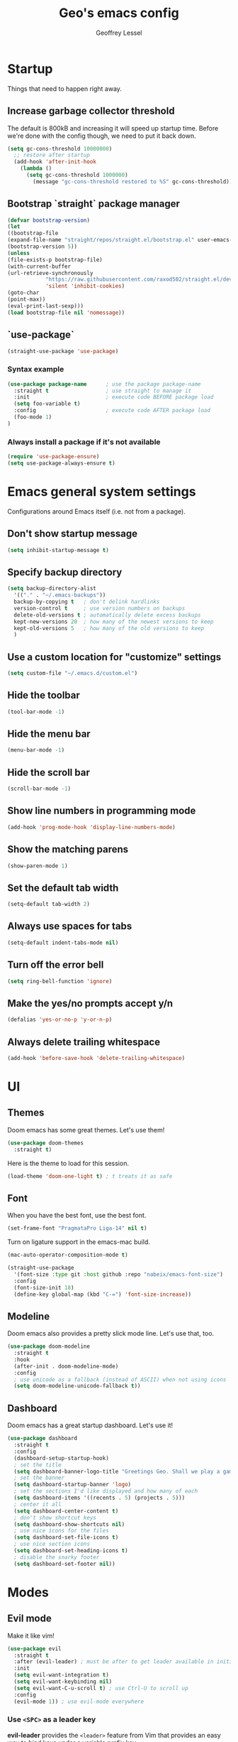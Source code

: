 #+TITLE: Geo's emacs config
#+AUTHOR: Geoffrey Lessel

* Startup

Things that need to happen right away.

** Increase garbage collector threshold
   The default is 800kB and increasing it will speed up startup time.
   Before we're done with the config though, we need to put it back down.

    #+BEGIN_SRC emacs-lisp
    (setq gc-cons-threshold 10000000)
      ;; restore after startup
      (add-hook 'after-init-hook
        (lambda ()
          (setq gc-cons-threshold 1000000)
            (message "gc-cons-threshold restored to %S" gc-cons-threshold)))
    #+END_SRC

** Bootstrap `straight` package manager
    #+BEGIN_SRC emacs-lisp
    (defvar bootstrap-version)
    (let
    ((bootstrap-file
    (expand-file-name "straight/repos/straight.el/bootstrap.el" user-emacs-directory))
    (bootstrap-version 5))
    (unless
    (file-exists-p bootstrap-file)
    (with-current-buffer
    (url-retrieve-synchronously
                "https://raw.githubusercontent.com/raxod502/straight.el/develop/install.el"
                'silent 'inhibit-cookies)
    (goto-char
    (point-max))
    (eval-print-last-sexp)))
    (load bootstrap-file nil 'nomessage))
    #+END_SRC

** `use-package`
    #+BEGIN_SRC emacs-lisp
    (straight-use-package 'use-package)
    #+END_SRC

*** Syntax example
    #+BEGIN_SRC emacs-lisp :tangle no
    (use-package package-name      ; use the package package-name
      :straight t                  ; use straight to manage it
      :init                        ; execute code BEFORE package load
      (setq foo-variable t)
      :config                      ; execute code AFTER package load
      (foo-mode 1)
    )
    #+END_SRC

*** Always install a package if it's not available
    #+BEGIN_SRC emacs-lisp
(require 'use-package-ensure)
(setq use-package-always-ensure t)
#+END_SRC


* Emacs general system settings

Configurations around Emacs itself (i.e. not from a package).

** Don't show startup message
    #+BEGIN_SRC emacs-lisp
    (setq inhibit-startup-message t)
    #+END_SRC

** Specify backup directory
    #+BEGIN_SRC emacs-lisp
    (setq backup-directory-alist
      '(("." . "~/.emacs-backups"))
      backup-by-copying t   ; don't delink hardlinks
      version-control t     ; use version numbers on backups
      delete-old-versions t ; automatically delete excess backups
      kept-new-versions 20  ; how many of the newest versions to keep
      kept-old-versions 5   ; how many of the old versions to keep
      )
    #+END_SRC

** Use a custom location for "customize" settings

   #+BEGIN_SRC emacs-lisp
   (setq custom-file "~/.emacs.d/custom.el")
   #+END_SRC

** Hide the toolbar
    #+BEGIN_SRC emacs-lisp
    (tool-bar-mode -1)
    #+END_SRC

** Hide the menu bar

    #+BEGIN_SRC emacs-lisp
    (menu-bar-mode -1)
    #+END_SRC

** Hide the scroll bar

    #+BEGIN_SRC emacs-lisp
    (scroll-bar-mode -1)
    #+END_SRC

** Show line numbers in programming mode

    #+BEGIN_SRC emacs-lisp
    (add-hook 'prog-mode-hook 'display-line-numbers-mode)
    #+END_SRC

** Show the matching parens

    #+BEGIN_SRC emacs-lisp
    (show-paren-mode 1)
    #+END_SRC

** Set the default tab width

    #+BEGIN_SRC emacs-lisp
    (setq-default tab-width 2)
    #+END_SRC

** Always use spaces for tabs

    #+BEGIN_SRC emacs-lisp
    (setq-default indent-tabs-mode nil)
    #+END_SRC

** Turn off the error bell

    #+BEGIN_SRC emacs-lisp
    (setq ring-bell-function 'ignore)
    #+END_SRC

** Make the yes/no prompts accept y/n

    #+BEGIN_SRC emacs-lisp
    (defalias 'yes-or-no-p 'y-or-n-p)
    #+END_SRC

** Always delete trailing whitespace

    #+BEGIN_SRC emacs-lisp
    (add-hook 'before-save-hook 'delete-trailing-whitespace)
    #+END_SRC


* UI

** Themes
   Doom emacs has some great themes. Let's use them!

    #+BEGIN_SRC emacs-lisp
    (use-package doom-themes
      :straight t)
    #+END_SRC

   Here is the theme to load for this session.

    #+BEGIN_SRC emacs-lisp
    (load-theme 'doom-one-light t) ; t treats it as safe
    #+END_SRC

** Font

   When you have the best font, use the best font.

   #+BEGIN_SRC emacs-lisp
   (set-frame-font "PragmataPro Liga-14" nil t)
   #+END_SRC

   Turn on ligature support in the emacs-mac build.

   #+BEGIN_SRC emacs-lisp
   (mac-auto-operator-composition-mode t)
   #+END_SRC

   #+BEGIN_SRC emacs-lisp :tangle no
   (straight-use-package
     '(font-size :type git :host github :repo "nabeix/emacs-font-size")
     :config
     (font-size-init 18)
     (define-key global-map (kbd "C-=") 'font-size-increase))
   #+END_SRC

** Modeline

   Doom emacs also provides a pretty slick mode line. Let's use that, too.

    #+BEGIN_SRC emacs-lisp
    (use-package doom-modeline
      :straight t
      :hook
      (after-init . doom-modeline-mode)
      :config
      ; use unicode as a fallback (instead of ASCII) when not using icons
      (setq doom-modeline-unicode-fallback t))
    #+END_SRC

** Dashboard

   Doom emacs has a great startup dashboard. Let's use it!

    #+BEGIN_SRC emacs-lisp
    (use-package dashboard
      :straight t
      :config
      (dashboard-setup-startup-hook)
      ; set the title
      (setq dashboard-banner-logo-title "Greetings Geo. Shall we play a game?")
      ; set the banner
      (setq dashboard-startup-banner 'logo)
      ; set the sections I'd like displayed and how many of each
      (setq dashboard-items '((recents . 5) (projects . 5)))
      ; center it all
      (setq dashboard-center-content t)
      ; don't show shortcut keys
      (setq dashboard-show-shortcuts nil)
      ; use nice icons for the files
      (setq dashboard-set-file-icons t)
      ; use nice section icons
      (setq dashboard-set-heading-icons t)
      ; disable the snarky footer
      (setq dashboard-set-footer nil))
    #+END_SRC


* Modes

** Evil mode

   Make it like vim!

    #+BEGIN_SRC emacs-lisp
    (use-package evil
      :straight t
      :after (evil-leader) ; must be after to get leader available in initial buffers
      :init
      (setq evil-want-integration t)
      (setq evil-want-keybinding nil)
      (setq evil-want-C-u-scroll t) ; use Ctrl-U to scroll up
      :config
      (evil-mode 1)) ; use evil-mode everywhere
    #+END_SRC

*** Use ~<SPC>~ as a leader key

    *evil-leader* provides the =<leader>= feature from Vim that provides
    an easy way to bind keys under a variable prefix key.

    Usage example: bind several keys at once

    #+BEGIN_SRC emacs-lisp :tangle no
    (evil-leader/set-key
      "e" 'find-file
      "b" 'switch-to-buffer
      "k" 'kill-buffer)
    #+END_SRC

    - [[https://github.com/cofi/evil-leader][Github]]

    #+BEGIN_SRC emacs-lisp
    (use-package evil-leader
      :straight t
      :init
      (setq evil-want-integration t)
      (setq evil-want-keybinding nil)
      (setq evil-want-C-u-scroll t) ; use Ctrl-U to scroll up
      :config
      (global-evil-leader-mode)
      (evil-leader/set-leader "<SPC>"))
    #+END_SRC

*** Extra keybindings
    A collection of Evil bindings for the parts of Emacs that Evil does not
    cover properly by default, such as help-mode, M-x calendar, Eshell and more.

    #+BEGIN_SRC emacs-lisp
    (use-package evil-collection
      :straight t
      :after (evil evil-leader)
      :init
      (setq evil-want-keybinding nil)
      :config
      (evil-collection-init))
    #+END_SRC


* Editing

  Things that provide general, non-language specific editing functionality.

** Moving and navigating the buffer

    With *=evil-easymotion=* you can invoke =M=, and this plugin will put a
    target character on every possible position. Type the character on the
    target and wham! you have teleported there.

    #+BEGIN_SRC emacs-lisp
(use-package evil-easymotion
      :straight t
      :after (evil)
      :config
(evilem-default-keybindings "M")
)
#+END_SRC

    *=evil-snipe=* emulates =vim-seek= and/or =vim-sneak= in =evil-mode=.
    It provides 2-character motions for quickly
(and more accurately)
jumping around text, compared
    to evil's built-in f/F/t/T motions, incrementally highlighting candidate targets as you type.

    #+BEGIN_SRC emacs-lisp
(use-package evil-snipe
      :straight t
      :after (evil)
      :config
(evil-snipe-mode +1)
; binds `s`/`S` (forward/backward)
(evil-snipe-override-mode +1)
; binds `f`, `F`, `t`, `T` overrides
(setq evil-snipe-scope 'visible)
; highlights all forward matches in visible buffer
    )
#+END_SRC

** Projects

*** Use *projectile* to manage projects.

   - [[https://projectile.mx/][Home page]]
   - [[https://docs.projectile.mx/projectile/index.html][Manual]]

   #+BEGIN_SRC emacs-lisp
   (use-package projectile
     :straight t
     :bind-keymap
     ("C-c p" . projectile-command-map)
     :config
     (projectile-mode +1))
   #+END_SRC

*** Group buffers by project

    Sometimes it's helpful to see the buffers open grouped by project.
    We can use *ibuffer-projectile* to do that.

    - [[https://github.com/purcell/ibuffer-projectile][Github]]

    #+BEGIN_SRC emacs-lisp
    (use-package ibuffer-projectile
      :straight t
      :config
      (add-hook 'ibuffer-hook
        (lambda ()
          (ibuffer-projectile-set-filter-groups)
          (unless (eq ibuffer-sorting-mode 'alphabetic)
            (ibuffer-do-sort-by-alphabetic)))))
    #+END_SRC

** Commenting

    A Nerd Commenter emulation, help you comment code efficiently. For example,
    you can press =99,ci= to comment out 99 lines.

    Examples:

    - `,ci` comments the current line

    The docs recommend calling ~evilnc-default-hotkeys~ on load to set up
    the keybindings. However, this sets ~C-c p~ which I prefer to save
    for =projectile=.

    [[https://github.com/redguardtoo/evil-nerd-commenter][Github]]

    #+BEGIN_SRC emacs-lisp
    (use-package evil-nerd-commenter
      :straight t
      :after evil
      :bind (
        ("C-c c ;" . evilnc-comment-or-uncomment-lines)
        ("C-c c l" . evilnc-quick-comment-or-uncomment-to-the-line)
        ("C-c c p" . evilnc-comment-or-uncomment-paragraphs)))
    #+END_SRC

** Aligning

   *=evil-lion=* provides =gl= and =gL= align operators: ~gl MOTION CHAR~ and right-align ~gL MOTION CHAR~.
   Use ~CHAR /~ to enter regular expression if a single character wouldn't suffice.
   Use ~CHAR RET~ to align with align.el's default rules for the active major mode.

    #+BEGIN_SRC emacs-lisp
(use-package evil-lion
      :straight t
      :bind
(:map evil-normal-state-map
("g l " . evil-lion-left)
("g L " . evil-lion-right)
:map evil-visual-state-map
("g l " . evil-lion-left)
("g L " . evil-lion-right)))
#+END_SRC

** Change text surrounding selection

   *=evil-surround-mode=* emulates surround.vim by Tim Pope.
   Surround.vim is all about "surroundings": parentheses, brackets, quotes, XML tags, and more. The
   plugin provides mappings to easily delete, change and add such surroundings in pairs.

   It's easiest to explain with examples.

   1. Press ~cs"'~ inside ="Hello world!"= to change it to ='Hello world!'=
   2. Now press ~cs'<q>~ to change it to =<q>Hello world!</q>=
   3. To go full circle, press ~cst"~ to get ="Hello world!"=
   4. To remove the delimiters entirely, press ~ds"~. =Hello world!=
   5. Now with the cursor on ="Hello"=, press ~ysiw]~ (~iw~ is a text object). =[Hello] world!=
   6. Let's make that braces and add some space (use ~}~ instead of ~{~ for no space): ~cs]{~ ={ Hello } world!=
   7. Now wrap the entire line in parentheses with ~yssb~ or ~yss)~. =({ Hello } world!)=
   8. Revert to the original text: ~ds{ds)~ =Hello world!=
   9. Emphasize hello: ~ysiw<em>~ =<em>Hello</em> world!=

    #+BEGIN_SRC emacs-lisp
    (use-package evil-surround
      :straight t
      :after evil
      :config
      (global-evil-surround-mode 1))
    #+END_SRC

** Version control (git)

   *magit* of course.

   - [[https://github.com/magit/magit][Github]]
   - [[https://magit.vc/manual/][Manual]]

   #+BEGIN_SRC emacs-lisp
   (use-package magit
     :straight t
     :bind (
       ("C-c g" . magit-status)))
   #+END_SRC

   *[DISABLED]*
   Highlight changed lines with *diff-hl*.

   - [[https://github.com/dgutov/diff-hl/][Github]]

   #+BEGIN_SRC emacs-lisp :tangle no
   (use-package diff-hl
     :straight t
     :config
     (global-diff-hl-mode))
   #+END_SRC

** Buffers

   Group buffers in ibuffer list by projectile project with *ibuffer-projectile*.

   - [[https://github.com/purcell/ibuffer-projectile][Github]]

   #+BEGIN_SRC emacs-lisp
   (use-package ibuffer-projectile
     :straight t
     :config
     (add-hook 'ibuffer-hook
       (lambda ()
         (ibuffer-projectile-set-filter-groups)
         (unless (eq ibuffer-sorting-mode 'alphabetic)
           (ibuffer-do-sort-by-alphabetic)))))
   #+END_SRC

** Undo

   Even I make mistakes. Emacs' built-in undo system is pretty powerful
   but a little hard to understand. There are other undo packages that
   dumb it down at the expense of functionality, but *undo-tree* tries
   to make that power come easier, especially with tree visualization.

   The documentation for this one (with examples) is in the source code.

   - [[https://www.dr-qubit.org/undo-tree.html][Homepage]]

   #+BEGIN_SRC emacs-lisp :tangle no
   (use-package undo-tree
     :straight t
     :config
     (global-undo-tree-mode)          ; use it everwhere!
     ;; (setq evil-undo-system 'undo-tree)
     )
   #+END_SRC


* General packages

Things that I couldn't think of a better top-level heading for.

** Packages that provide some help

*** Show available keys for a mode in a popup

    #+BEGIN_SRC emacs-lisp
    (use-package which-key
      :straight t
      :config
      (which-key-mode))
    #+END_SRC

*** An alternative built-in help system

    *helpful* is an alternative to the built-in Emacs help that
    provides much more contextual information.

    - [[https://github.com/Wilfred/helpful][Github]]

    #+BEGIN_SRC emacs-lisp
    (use-package helpful
      :straight t
      :bind (
        ; rebind help keys to use helpful
        ("C-h f" . helpful-callable)
        ("C-h v" . helpful-variable)
        ("C-h k" . helpful-key)
        ; lookup the current symbol at point
        ("C-c C-d" . helpful-at-point)
        ; look up functions (expluding macros)
        ("C-h F" . helpful-function)
        ; look up commands
        ("C-h C" . helpful-command))
      :config
      ; use helpful with ivy
      (setq counsel-describe-function-function #'helpful-callable)
      (setq counsel-describe-variable-function #'helpful-variable))
    #+END_SRC

** Make the minibuffer better

*** Select from a list with Ivy and Counsel

    *ivy* is for quick and easy selection from a list. It
    is provided in the =counsel= package along with =swiper=.

    - [[https://oremacs.com/swiper/][Documentation]]
    - [[https://github.com/abo-abo/swiper][Github]]

    #+BEGIN_SRC emacs-lisp
    (use-package counsel
      :straight t
      :config
      (ivy-mode t)      ; enable ivy-mode everywhere
      (counsel-mode t)  ; enable counsel mode replacements
      (setq ivy-use-virtual-buffers t)
      (setq ivy-count-format "(%d/%d) ")
      (setq ivy-initial-inputs-alist nil)) ; don't start the search with ~^~
    #+END_SRC

**** Make =ivy= prettier

     *ivy-rich* has rich transformers for commands from =ivy= and =counsel=.
     You can defined your own transformers too.

     [[https://github.com/yevgnen/ivy-rich][Github]]

     #+BEGIN_SRC emacs-lisp
     (use-package ivy-rich
       :straight t
       :after (ivy counsel)
       :config
       (ivy-rich-mode 1)
       ; the docs recommend to set this as well
       (setcdr (assq t ivy-format-functions-alist) #'ivy-format-function-line))
     #+END_SRC

**** Use fuzzy finding for counsel

     We have two good choices for filtering results. The first is
     =flx= and the second is =prescient=.

     Currently enabled: Prescient

     *CURRENTLY DISABLED*
     Use *=flx=* to provide some fuzzy matching.

     The default matcher will use a ~.*~ regex wild card in place of
     /each single space/ in the input. If you want to use the fuzzy
     matcher and use a ~.*~ regex wild card between /each input letter/,
     we config with fuzzy. From https://oremacs.com/2016/01/06/ivy-flx/.

     - [[https://github.com/lewang/flx][Github]]

     #+BEGIN_SRC emacs-lisp :tangle no
     (use-package flx
       :straight t
       :after (ivy counsel)
       :config
       (setq ivy-re-builders-alist
         '((ivy-switch-buffer . ivy--regex-plus)
           (t . ivy--regex-fuzzy))))
     #+END_SRC

     *CURRENTLY ENABLED*
     Use *=prescient=* to sort and filter a list of candidates.

     prescient.el takes as input a list of candidates, and a query
     that you type. The query is first split on spaces into subqueries
     (two consecutive spaces match a literal space). Each subquery
     filters the candidates because it must match as either a
     substring of the candidate, a regexp, or an initialism
     (e.g. ffap matches find-file-at-point, and so does fa). The last
     few candidates you selected are displayed first, followed by the
     most frequently selected ones, and then the remaining candidates
     are sorted by length. If you don't like the algorithm used for
     filtering, you can choose a different one by customizing
     prescient-filter-method.

     - [[https://github.com/raxod502/prescient.el][Github]]

     #+BEGIN_SRC emacs-lisp
     (use-package prescient :straight t)
     (use-package ivy-prescient
       :straight t
       :after (ivy counsel prescient)
       :config
       (ivy-prescient-mode t)
       ; describe-variable prescient-filter-method for docs
       (setq prescient-filter-method '(literal regexp fuzzy initialism)))
     #+END_SRC

*** Replace M-x with Amx

    *=amx=* is an alternative interface for ~M-x~ in Emacs. Some
    enhancements include prioritizing your most-used commands in the
    completion list and showing keyboard shortcuts.

    - [[https://github.com/DarwinAwardWinner/amx][Github]]

    Some tips:
    - ~C-h f~ while Amx is active runs ~describe-function~ on the currently
      selected command
    - ~M-.~ jumps to the definition of the selected command
    - ~C-h w~ shows the key bindings for the selected command
    - ~amx-major-mode-commands~ runs Amx limited to commands that are relevant
      to the active major mode.
    - ~amx-show-unbound-commands~ shows frequently used commands that have
      no keybindings.

    #+BEGIN_SRC emacs-lisp
    (use-package amx
      :straight t
      :after (ivy counsel)
      :config
      (amx-mode t))   ; it auto-detects ivy-mode
    #+END_SRC

*** Show the ivy frame other places

    *[DISABLED]*

    *=ivy-posframe=* lets ivy use posframe to show its menu.

    - [[https://github.com/tumashu/ivy-posframe][Github]]

    #+BEGIN_SRC emacs-lisp :tangle no
    (use-package ivy-posframe
      :straight t
      :after (ivy)
    #+END_SRC

*** Add icons to Ivy

    *[DISABLED]*

    Use *=all-the-icons-ivy=* to make it look prettier(?).
    Better? More graphical at least.

    #+BEGIN_SRC emacs-lisp :tangle no
    (use-package all-the-icons-ivy
      :init
      (add-hook 'after-init-hook 'all-the-icons-ivy-setup))
    #+END_SRC


* Personal keybindings

  Make it mine.

** Buffer management

   #+BEGIN_SRC emacs-lisp
   (evil-leader/set-key
     "b b" 'counsel-switch-buffer
     "b i" 'ibuffer
     )
   #+END_SRC

** Project management

   #+BEGIN_SRC emacs-lisp
   (evil-leader/set-key
     "p" 'projectile-command-map
     )
   #+END_SRC

** Version control

   #+BEGIN_SRC emacs-lisp
   (evil-leader/set-key
     "g" 'magit-status
     )
   #+END_SRC

* References

  Helpful things I've found while researching configs.

  - https://jamiecollinson.com/blog/my-emacs-config/

